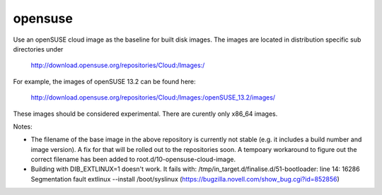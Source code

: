 ========
opensuse
========
Use an openSUSE cloud image as the baseline for built disk images. The images are
located in distribution specific sub directories under

    http://download.opensuse.org/repositories/Cloud:/Images:/

For example, the images of openSUSE 13.2 can be found here:

    http://download.opensuse.org/repositories/Cloud:/Images:/openSUSE_13.2/images/

These images should be considered experimental. There are curently only x86_64
images.

Notes:

* The filename of the base image in the above repository is currently not
  stable (e.g. it includes a build number and image version). A fix for that
  will be rolled out to the repositories soon. A tempoary workaround to figure
  out the correct filename has been added to root.d/10-opensuse-cloud-image.
* Building with DIB\_EXTLINUX=1 doesn't work.  It fails with:
  /tmp/in\_target.d/finalise.d/51-bootloader: line 14: 16286 Segmentation fault
  extlinux --install /boot/syslinux
  (https://bugzilla.novell.com/show_bug.cgi?id=852856)
